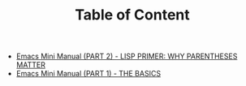 #+TITLE: Table of Content

   + [[file:emacs-tutor2.org][Emacs Mini Manual (PART 2) - LISP PRIMER: WHY PARENTHESES MATTER]]
   + [[file:emacs-tutor.org][Emacs Mini Manual (PART 1) - THE BASICS]]
